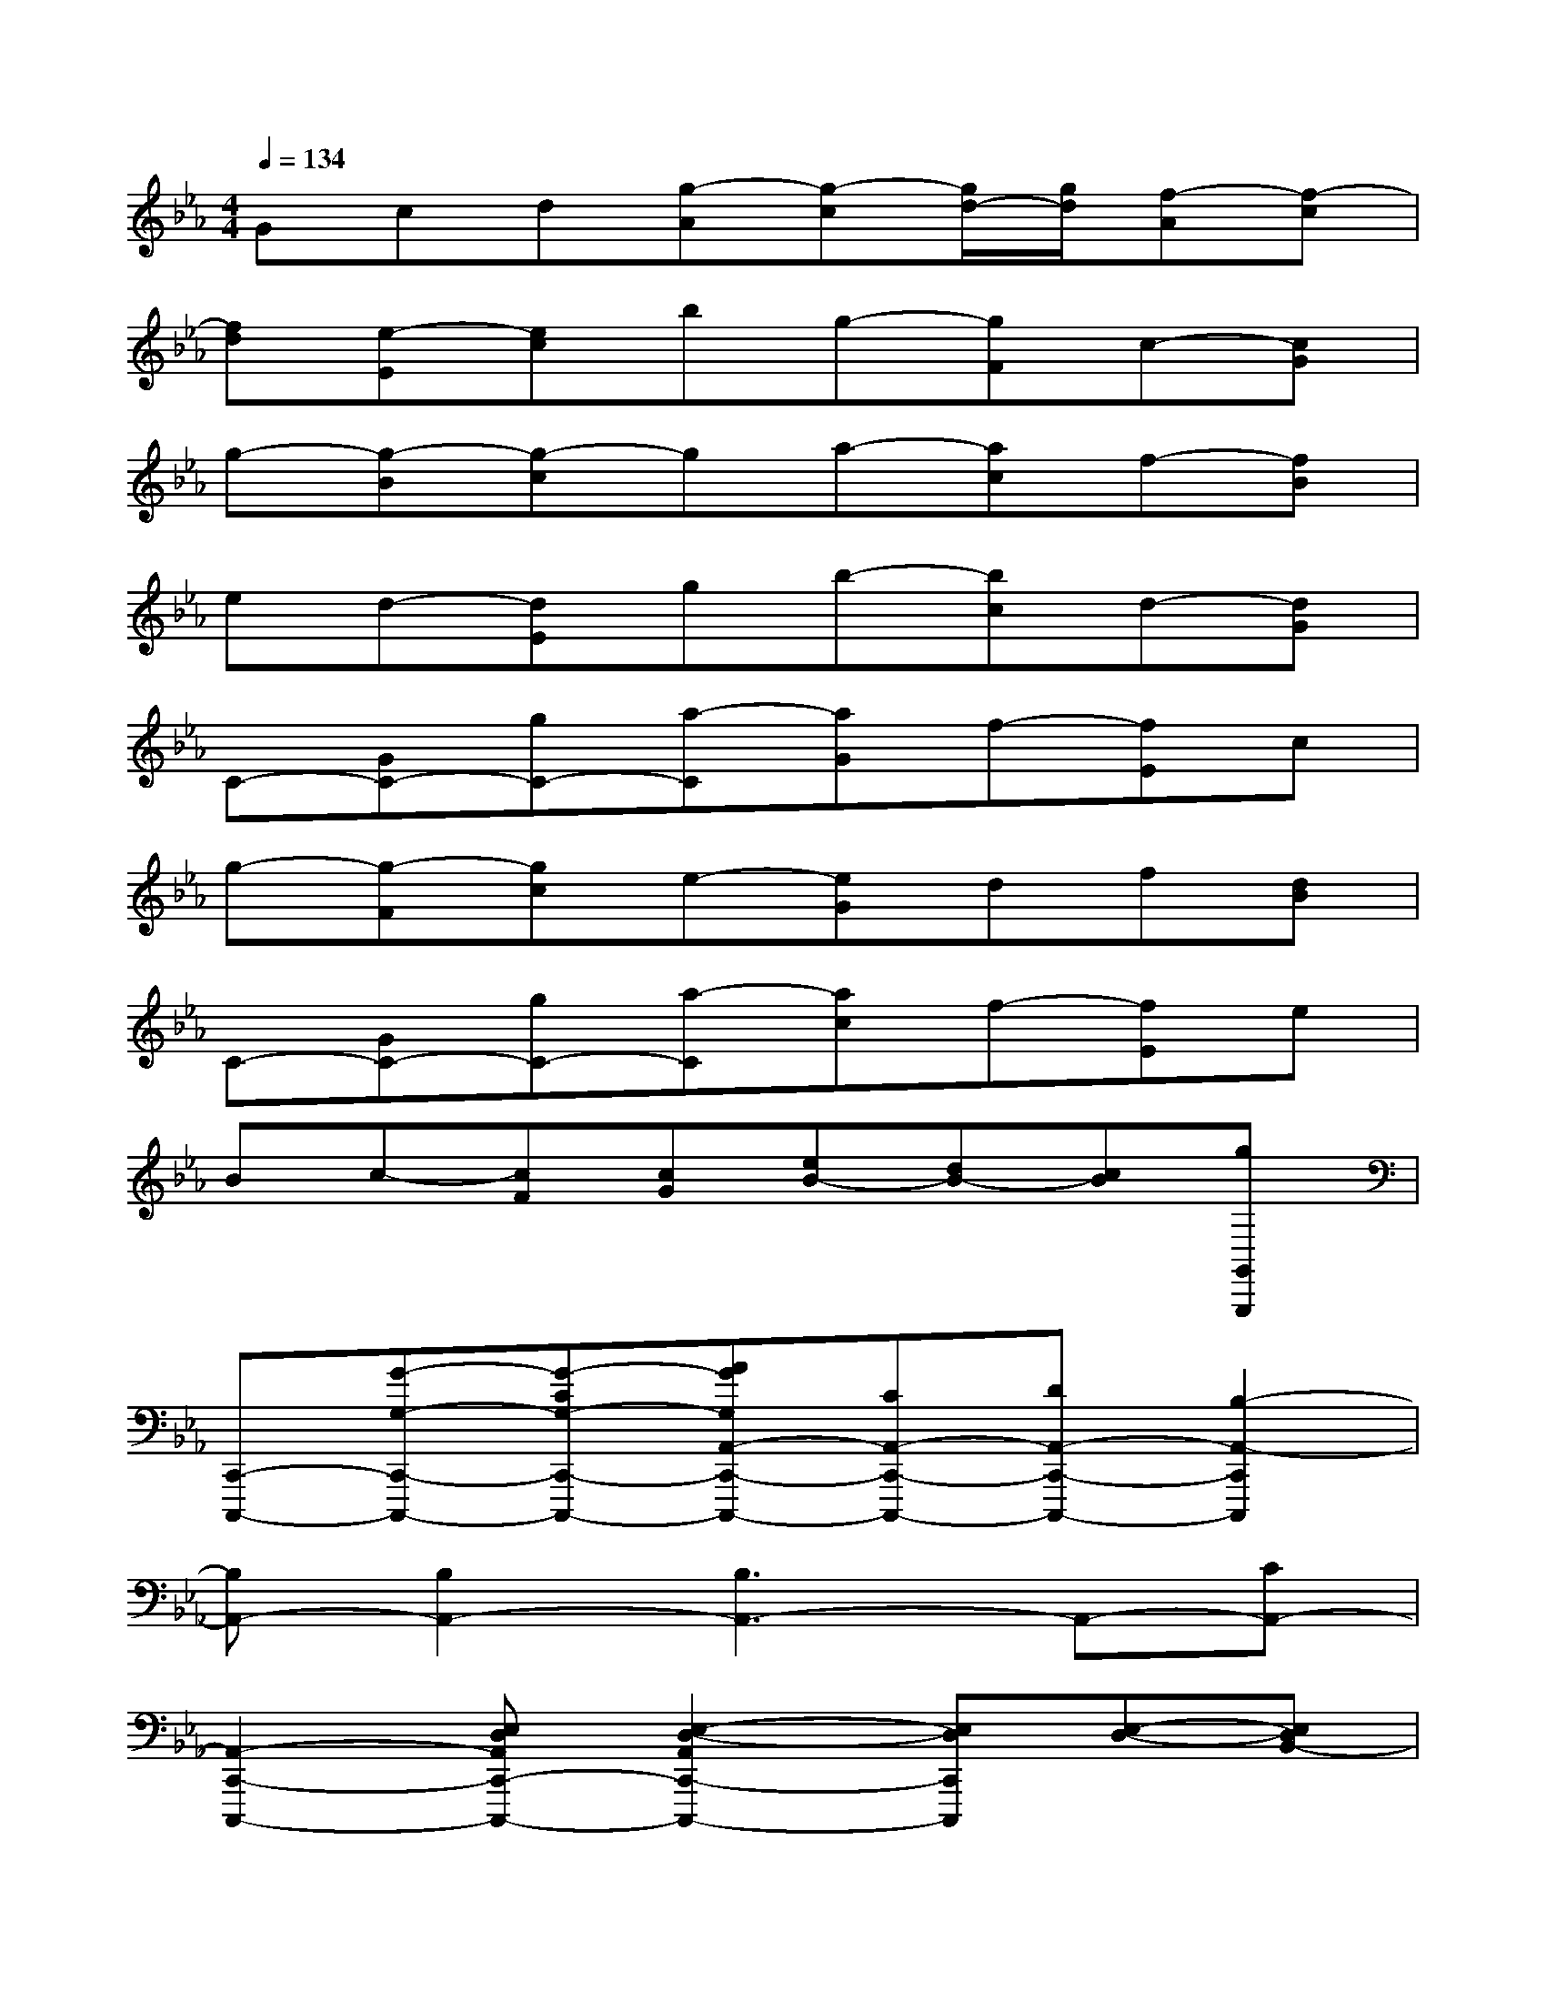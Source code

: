 X:1
T:
M:4/4
L:1/8
Q:1/4=134
K:Eb%3flats
V:1
Gcd[g-A][g-c][g/2d/2-][g/2d/2][f-A][f-c]|
[fd][e-E][ec]bg-[gF]c-[cG]|
g-[g-B][g-c]ga-[ac]f-[fB]|
ed-[dE]gb-[bc]d-[dG]|
C-[GC-][gC-][a-C][aG]f-[fE]c|
g-[g-F][gc]e-[eG]df[dB]|
C-[GC-][gC-][a-C][ac]f-[fE]e|
Bc-[cF][cG][eB-][dB-][cB][gG,,G,,,]|
[C,,-C,,,-][G-G,-C,,-C,,,-][G-CG,-C,,-C,,,-][AGG,A,,-C,,-C,,,-][CA,,-C,,-C,,,-][DA,,-C,,-C,,,-][B,2-A,,2-C,,2C,,,2]|
[B,A,,-][B,2A,,2-][B,3A,,3-]A,,-[CA,,-]|
[A,,2-C,,2-C,,,2-][E,D,A,,C,,-C,,,-][E,2-D,2-A,,2C,,2-C,,,2-][E,D,C,,C,,,][E,-D,-][E,D,B,,-]|
[E,D,B,,-][E,-D,-B,,][E,D,B,,-][E,D,B,,-][G2B,,2-][G2-B,,2]|
[G-G,,-][G-E,D,G,,-][GE,-D,G,,-][G-E,G,,-][G-E,D,G,,-][G-E,D,-G,,][G-D,B,,-E,,-][G-E,D,B,,-E,,-]|
[G-E,-D,-B,,E,,][GE,D,C,-F,,-][E,D,C,-F,,-][E,-D,-C,-F,,-][G-E,D,C,-F,,-][G-E,D,C,-F,,-][G-E,D,C,F,,][GE,D,]|
[G,,-C,,-G,,,-C,,,-][E,D,G,,-C,,-G,,,-C,,,-][E,D,G,,-C,,-G,,,-C,,,-][E,D,G,,-C,,-G,,,-C,,,-][E,D,G,,-C,,-G,,,-C,,,-][D,G,,-C,,-G,,,-C,,,-][C,G,,C,,-G,,,-C,,,-][G,,C,,G,,,-C,,,-]|
[E,-D,-G,,,-C,,,-][E,D,C,-F,,-G,,,-C,,,-][E,D,C,-F,,-G,,,-C,,,-][E,D,C,F,,G,,,-C,,,-][E,3-D,3-G,,3G,,,3-C,,,3-][E,D,G,,,C,,,]